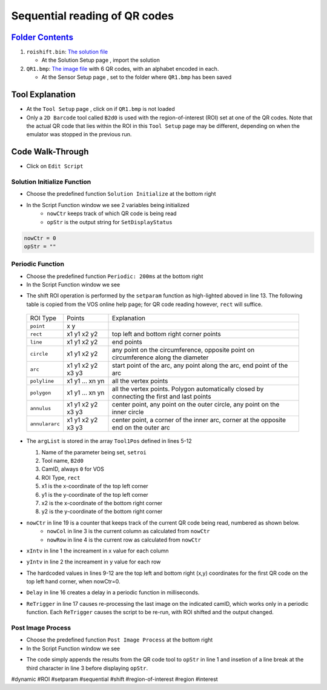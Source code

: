 Sequential reading of QR codes
++++++++++++++++++++++++++++++

`Folder Contents <https://github.com/wsaihopfsg/vos-scripting-how-to/tree/master/code/ROI>`_
--------------------------------------------------------------------------------------------

#. ``roishift.bin``: `The solution file <https://github.com/wsaihopfsg/vos-scripting-how-to/blob/master/code/ROI/roishift.bin?raw=true>`_

   * At the Solution Setup page |solnsetup|, import |import| the solution 
  
#. ``QR1.bmp``: `The image file <https://github.com/wsaihopfsg/vos-scripting-how-to/blob/master/code/ROI/QR1.bmp?raw=true>`_ with 6 QR codes, with an alphabet encoded in each.

   * At the Sensor Setup page |sensorsetup|, set |demoimg| to the folder where ``QR1.bmp`` has been saved 

Tool Explanation
----------------
* At the ``Tool Setup`` page |toolsetup|, click on |takepic| if ``QR1.bmp`` is not loaded
* Only a ``2D Barcode`` tool called ``B2d0`` is used with the region-of-interest (ROI) set at one of the QR codes. Note that the actual QR code that lies within the ROI in this ``Tool Setup`` page may be different, depending on when the emulator was stopped in the previous run.

|BC2d_ROI|

Code Walk-Through
-----------------
* Click on ``Edit Script`` |edit| 

Solution Initialize Function
############################

* Choose the predefined function ``Solution Initialize`` at the bottom right 
  |fn_init|

* In the Script Function window we see 2 variables being initialized
   * ``nowCtr`` keeps track of which QR code is being read
   * ``opStr`` is the output string for ``SetDisplayStatus``
  
.. code-block::

   nowCtr = 0
   opStr = ""


Periodic Function
#################
* Choose the predefined function ``Periodic: 200ms`` at the bottom right 
  |fn_periodic|

* In the Script Function window we see 

.. code-block::
    :linenos:
    :emphasize-lines: 13

    xIntv = 164
    yIntv = 142
    nowCol = nowCtr % 3
    nowRow = (nowCtr - nowCol) / 3
    Tool1Pos[0] = "setroi"
    Tool1Pos[1] = "B2d0"
    Tool1Pos[2] = 0
    Tool1Pos[3] = "rect"
    Tool1Pos[4] = nowCol * xIntv + 412
    Tool1Pos[5] = nowRow * yIntv + 351
    Tool1Pos[6] = nowCol * xIntv + 535
    Tool1Pos[7] = nowRow * yIntv + 475
    setParam(8,Tool1Pos)
    if(nowCtr < 6) 
        nowCtr = nowCtr + 1
        Delay(200)
        ReTrigger(0)
    else
        nowCtr = 0
        opStr = ""
    endif

* The shift ROI operation is performed by the ``setparam`` function as high-lighted aboved in line 13. The following table is copied from the VOS online help page; for QR code reading however, ``rect`` will suffice.

 +----------------+--------------------+---------------------------------------------------------------------------------------------+
 | ROI Type       | Points             | Explanation                                                                                 |
 +----------------+--------------------+---------------------------------------------------------------------------------------------+
 | ``point``      | x y                |                                                                                             |
 +----------------+--------------------+---------------------------------------------------------------------------------------------+
 | ``rect``       | x1 y1 x2 y2        | top left and bottom right corner points                                                     |
 +----------------+--------------------+---------------------------------------------------------------------------------------------+
 | ``line``       | x1 y1 x2 y2        | end points                                                                                  |
 +----------------+--------------------+---------------------------------------------------------------------------------------------+
 | ``circle``     | x1 y1 x2 y2        | any point on the circumference, opposite point on circumference along the diameter          |
 +----------------+--------------------+---------------------------------------------------------------------------------------------+
 | ``arc``        | x1 y1 x2 y2 x3 y3  | start point of the arc, any point along the arc, end point of the arc                       |
 +----------------+--------------------+---------------------------------------------------------------------------------------------+
 | ``polyline``   | x1 y1 ... xn yn    | all the vertex points                                                                       |
 +----------------+--------------------+---------------------------------------------------------------------------------------------+
 | ``polygon``    | x1 y1 ... xn yn    | all the vertex points. Polygon automatically closed by connecting the first and last points |
 +----------------+--------------------+---------------------------------------------------------------------------------------------+
 | ``annulus``    | x1 y1 x2 y2 x3 y3  | center point, any point on the outer circle, any point on the inner circle                  |
 +----------------+--------------------+---------------------------------------------------------------------------------------------+
 | ``annulararc`` | x1 y1 x2 y2 x3 y3  | center point, a corner of the inner arc, corner at the opposite end on the outer arc        |
 +----------------+--------------------+---------------------------------------------------------------------------------------------+

* The ``argList`` is stored in the array ``Tool1Pos`` defined in lines 5-12
  
  1. Name of the parameter being set, ``setroi``
  2. Tool name, ``B2d0``
  3. CamID, always ``0`` for VOS 
  4. ROI Type, ``rect``
  5. x1 is the x-coordinate of the top left corner
  6. y1 is the y-coordinate of the top left corner
  7. x2 is the x-coordinate of the bottom right corner
  8. y2 is the y-coordinate of the bottom right corner

* ``nowCtr`` in line 19 is a counter that keeps track of the current QR code being read, numbered as shown below.
   * ``nowCol`` in line 3 is the current column as calculated from ``nowCtr`` 
   * ``nowRow`` in line 4 is the current row as calculated from ``nowCtr`` 

  |BC2d_idx|

* ``xIntv`` in line 1 the increament in x value for each column
* ``yIntv`` in line 2 the increament in y value for each row
* The hardcoded values in lines 9-12 are the top left and bottom right (x,y) coordinates for the first QR code on the top left hand corner, when nowCtr=0.
* ``Delay`` in line 16 creates a delay in a periodic function in milliseconds.
* ``ReTrigger`` in line 17 causes re-processing the last image on the indicated camID, which works only in a periodic function. Each ``ReTrigger`` causes the script to be re-run, with ROI shifted and the output changed.

Post Image Process
##################
* Choose the predefined function ``Post Image Process`` at the bottom right 
  |fn_post|

* In the Script Function window we see 

.. code-block::
    :linenos:
    
    opStr = opStr + B2d0
    if(StrLen(opStr)=3) 
        opStr = opStr + "\n"
    endif
    SetDisplayStatus(opStr,"darkgreen")

* The code simply appends the results from the QR code tool to ``opStr`` in line 1 and insetion of a line break at the third character in line 3 before displaying ``opStr``.

  |VOSROX|

#dynamic #ROI #setparam #sequential #shift #region-of-interest #region #interest

.. |QR1| image:: /code/ROI/QR1.bmp
   :width: 480pt
   :height: 360pt

.. |edit| image:: /img/emulator/buttons/editscript.jpg
   :width: 45px
   :height: 45px

.. |solnsetup| image:: /img/emulator/buttons/SolutionSetup.jpg
   :width: 45px
   :height: 45px

.. |import| image:: /img/emulator/buttons/ImportSoln.jpg
   :width: 45px
   :height: 45px

.. |demoimg| image:: /img/emulator/demoImgLoc.jpg
   :width: 421px
   :height: 74px

.. |sensorsetup| image:: /img/emulator/buttons/SensorSetup.jpg
   :width: 45px
   :height: 45px

.. |toolsetup| image:: /img/emulator/buttons/ToolSetup.jpg
   :width: 45px
   :height: 45px

.. |takepic| image:: /img/emulator/buttons/TakePic.jpg
   :width: 45px
   :height: 45px

.. |BC2d_ROI| image:: /img/Soln/ROI/BC2d_ROI.jpg

.. |fn_post| image:: /img/emulator/fn_post.jpg

.. |fn_periodic| image:: /img/emulator/fn_periodic.jpg

.. |fn_init| image:: /img/emulator/fn_init.jpg    

.. |BC2d_idx| image:: /img/Soln/ROI/BC2d_idx.jpg

.. |VOSROX| image:: /img/VOSROX.gif
   :align: middle
